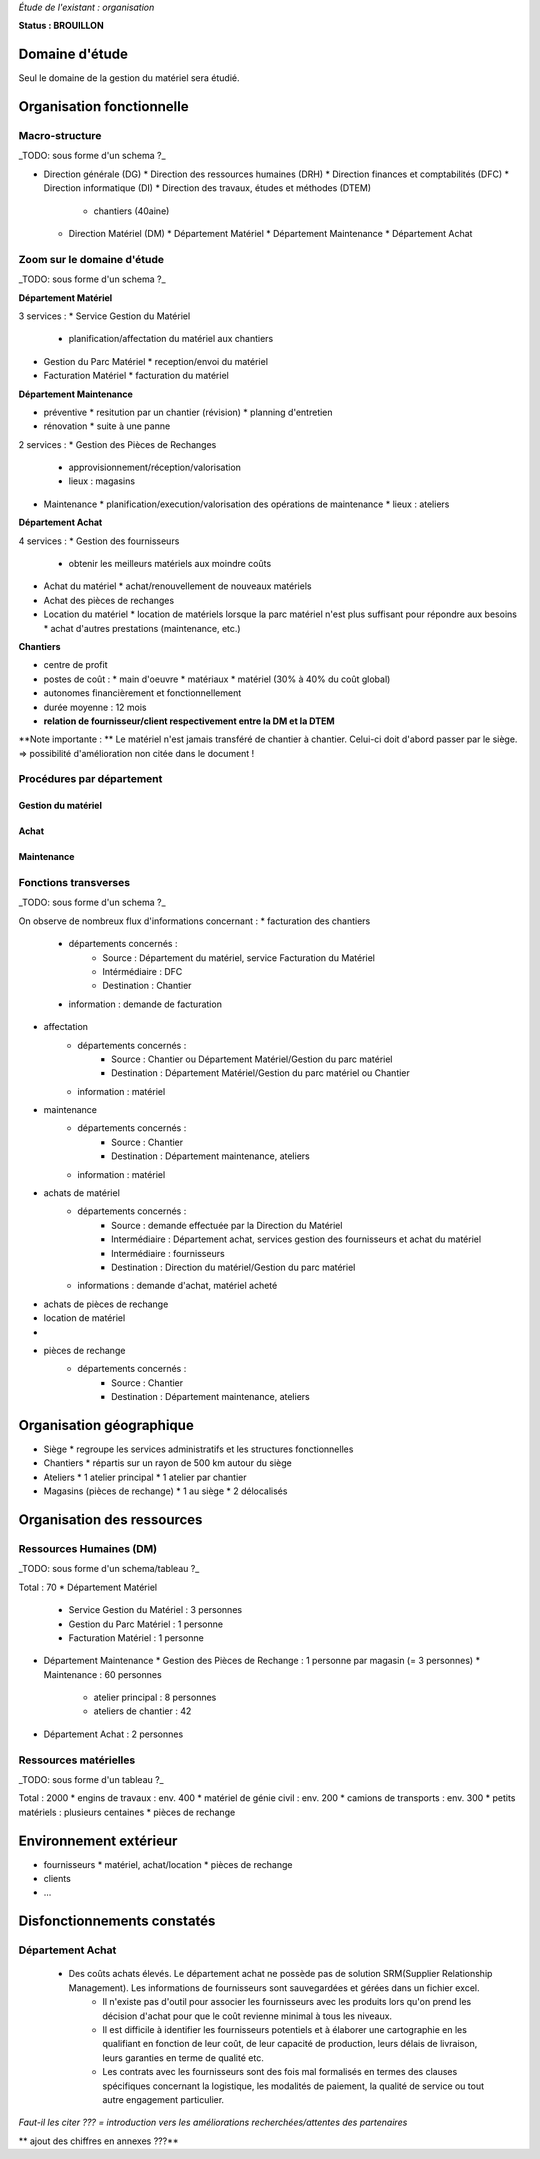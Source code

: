 *Étude de l'existant : organisation*


**Status : BROUILLON**


Domaine d'étude
===============


Seul le domaine de la gestion du matériel sera étudié.


Organisation fonctionnelle
==========================


Macro-structure
--------------- 

_TODO: sous forme d'un schema ?_

* Direction générale (DG)
  * Direction des ressources humaines (DRH)
  * Direction finances et comptabilités (DFC)
  * Direction informatique (DI)
  * Direction des travaux, études et méthodes (DTEM)
    * chantiers (40aine)
  * Direction Matériel (DM)
    * Département Matériel
    * Département Maintenance
    * Département Achat


Zoom sur le domaine d'étude 
---------------------------

_TODO: sous forme d'un schema ?_

**Département Matériel**

3 services :
* Service Gestion du Matériel
  * planification/affectation du matériel aux chantiers
* Gestion du Parc Matériel
  * reception/envoi du matériel
* Facturation Matériel 
  * facturation du matériel 


**Département Maintenance**

* préventive 
  * resitution par un chantier (révision)
  * planning d'entretien
* rénovation
  * suite à une panne

2 services :
* Gestion des Pièces de Rechanges
  * approvisionnement/réception/valorisation
  * lieux : magasins
* Maintenance 
  * planification/execution/valorisation des opérations de maintenance 
  * lieux : ateliers
 

**Département Achat**

4 services :
* Gestion des fournisseurs
  * obtenir les meilleurs matériels aux moindre coûts
* Achat du matériel
  * achat/renouvellement de nouveaux matériels
* Achat des pièces de rechanges
* Location du matériel
  * location de matériels lorsque la parc matériel n'est plus suffisant pour répondre aux besoins
  * achat d'autres prestations (maintenance, etc.)


**Chantiers**

* centre de profit
* postes de coût :
  * main d'oeuvre
  * matériaux
  * matériel (30% à 40% du coût global)
* autonomes financièrement et fonctionnellement
* durée moyenne : 12 mois
* **relation de fournisseur/client respectivement entre la DM et la DTEM**

**Note importante : **
Le matériel n'est jamais transféré de chantier à chantier. Celui-ci doit d'abord passer par le siège.
=> possibilité d'amélioration non citée dans le document !


Procédures par département
--------------------------

Gestion du matériel
~~~~~~~~~~~~~~~~~~~

Achat
~~~~~

Maintenance
~~~~~~~~~~~

Fonctions transverses
----------------------

_TODO: sous forme d'un schema ?_

On observe de nombreux flux d'informations concernant :
* facturation des chantiers
	* départements concernés :
		* Source : Département du matériel, service Facturation du Matériel
		* Intérmédiaire : DFC
  		* Destination : Chantier
 	* information : demande de facturation
* affectation 
	* départements concernés :
		* Source : Chantier ou Département Matériel/Gestion du parc matériel
  		* Destination : Département Matériel/Gestion du parc matériel ou Chantier
	* information : matériel
* maintenance
 	* départements concernés :
		* Source : Chantier
  		* Destination : Département maintenance, ateliers
	* information : matériel
* achats de matériel
	* départements concernés :
		* Source : demande effectuée par la Direction du Matériel
  		* Intermédiaire : Département achat, services gestion des fournisseurs et achat du matériel
 		* Intermédiaire : fournisseurs
 		* Destination  : Direction du matériel/Gestion du parc matériel
	* informations : demande d'achat, matériel acheté
* achats de pièces de rechange
* location de matériel
*
* pièces de rechange
	* départements concernés :
		* Source : Chantier
  		* Destination : Département maintenance, ateliers


Organisation géographique
=========================	

* Siège
  * regroupe les services administratifs et les structures fonctionnelles
* Chantiers
  * répartis sur un rayon de 500 km autour du siège
* Ateliers
  * 1 atelier principal
  * 1 atelier par chantier
* Magasins (pièces de rechange)
  * 1 au siège
  * 2 délocalisés


Organisation des ressources
===========================


Ressources Humaines (DM)
------------------------

_TODO: sous forme d'un schema/tableau ?_

Total : 70
* Département Matériel
  * Service Gestion du Matériel : 3 personnes
  * Gestion du Parc Matériel : 1 personne
  * Facturation Matériel : 1 personne
* Département Maintenance 
  * Gestion des Pièces de Rechange : 1 personne par magasin (= 3 personnes)
  * Maintenance : 60 personnes 
    * atelier principal : 8 personnes
    * ateliers de chantier : 42
* Département Achat : 2 personnes


Ressources matérielles
-----------------------

_TODO: sous forme d'un tableau ?_

Total : 2000
* engins de travaux : env. 400
* matériel de génie civil : env. 200
* camions de transports : env. 300
* petits matériels : plusieurs centaines
* pièces de rechange


Environnement extérieur
=======================

* fournisseurs 
  * matériel, achat/location
  * pièces de rechange
* clients
* ...


Disfonctionnements constatés
=============================
Département Achat
-----------------
 * Des coûts achats élevés. Le département achat ne possède pas de solution SRM(Supplier Relationship Management). Les informations de fournisseurs sont sauvegardées et gérées dans un fichier excel. 
	* Il n'existe pas d'outil pour associer les fournisseurs avec les produits lors qu'on prend les décision d'achat pour que le coût revienne minimal à tous les niveaux. 
	* Il est difficile à identifier les fournisseurs potentiels et à élaborer une cartographie en les qualifiant en fonction de leur coût, de leur capacité de production, leurs délais de livraison, leurs garanties en terme de qualité etc.
	* Les contrats avec les fournisseurs sont des fois mal formalisés en termes des clauses spécifiques concernant la logistique, les modalités de paiement, la qualité de service ou tout autre engagement particulier. 


*Faut-il les citer ??? = introduction vers les améliorations recherchées/attentes des partenaires*





** ajout des chiffres en annexes ???**



